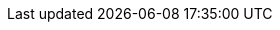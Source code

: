 // ============================================================================
:revdate: 2025-08-25
:page-revdate: {revdate}
// The following are links tied to a particular version of a component (i.e. EIB, Rancher).
// Rather than derive them inline based on the version number, these are kept separate so they
// can be verified to not have broken in the new version documentation.
//
// versions.adoc will be included before this so attributes defined in there may be used here
// ============================================================================

// ============================================================================
// SUSE Linux Micro

:link-micro-official-docs: https://documentation.suse.com/sle-micro/{version-operatingsystem}/
:link-micro-networkmanager: https://documentation.suse.com/sle-micro/{version-operatingsystem}/html/Micro-network-configuration/index.html
:link-micro-transactional-updates: https://documentation.suse.com/sle-micro/{version-operatingsystem}/html/Micro-transactional-updates/transactional-updates.html
// edu, Jun 19 2025 :: No troubleshooting guide for 6.X yet...
:link-micro-troubleshooting: https://documentation.suse.com/smart/micro-clouds/html/SLE-Micro-5.5-admin/index.html#id-1.10

:link-bci: https://registry.suse.com/repositories/bci-bci-base-15sp6

// ============================================================================
// Edge Image Builder

:link-eib-docs: https://github.com/suse-edge/edge-image-builder/tree/{release-tag-eib}/docs
:link-eib-full-example: https://github.com/suse-edge/edge-image-builder/blob/{release-tag-eib}/pkg/image/testdata/full-valid-example.yaml
:link-eib-building-images: https://github.com/suse-edge/edge-image-builder/blob/{release-tag-eib}/docs/building-images.md
:link-eib-building-images-k8s: https://github.com/suse-edge/edge-image-builder/blob/{release-tag-eib}/docs/building-images.md#kubernetes
:link-eib-installing-packages: https://github.com/suse-edge/edge-image-builder/blob/{release-tag-eib}/docs/installing-packages.md
:link-eib-debugging: https://github.com/suse-edge/edge-image-builder/blob/{release-tag-eib}/docs/debugging.md
:link-eib-testing: https://github.com/suse-edge/edge-image-builder/blob/{release-tag-eib}/docs/testing-guide.md

// ============================================================================
// Rancher

:rancher-docs-version: v2.10

:link-rancher-extensions: https://ranchermanager.docs.rancher.com/{rancher-docs-version}/integrations-in-rancher/rancher-extensions
:link-rancher-logging: https://ranchermanager.docs.rancher.com/{rancher-docs-version}/integrations-in-rancher/logging

:link-rancher-upstream-release: https://github.com/rancher/rancher/releases/tag/{release-tag-rancher}

:link-cert-manager-installation: https://cert-manager.io/v1.14-docs/installation/helm/#installing-with-helm

// ============================================================================
// Rancher Turtles

:rancher-turtles-docs-version: v0.14

// ============================================================================
// SUSE Storage

:link-longhorn-iscsi: https://longhorn.io/docs/{version-longhorn}/deploy/install/#installing-open-iscsi
:link-longhorn-installation: https://longhorn.io/docs/{version-longhorn}/deploy/install/
:link-longhorn-terminology: https://longhorn.io/docs/{version-longhorn}/terminology/
:link-longhorn-troubleshooting: https://longhorn.io/docs/{version-longhorn}/troubleshoot/troubleshooting/

// ============================================================================
// Virtualization

:link-virtualization-sles: https://documentation.suse.com/sles/15-SP6/html/SLES-all/cha-virt-support.html#sec-kvm-requires-hardware
:link-virtualization-virtctl: https://github.com/kubevirt/kubevirt/releases/download/v1.3.1/virtctl-v1.3.1-linux-amd64

// ============================================================================
// Lifecycle

:link-lifecycle-example: https://github.com/suse-edge/upgrade-controller/blob/main/config/samples/lifecycle_v1alpha1_releasemanifest.yaml 

:link-lifecycle-rke2-images: https://github.com/suse-edge/fleet-examples/blob/{release-tag-fleet-examples}/scripts/day2/edge-release-rke2-images.txt
:link-lifecycle-save-oci-artifacts: https://github.com/suse-edge/fleet-examples/blob/{release-tag-fleet-examples}/scripts/day2/edge-save-oci-artefacts.sh
:link-lifecycle-load-oci-artifacts: https://github.com/suse-edge/fleet-examples/blob/{release-tag-fleet-examples}/scripts/day2/edge-load-oci-artefacts.sh
:link-lifecycle-save-images: https://github.com/suse-edge/fleet-examples/blob/{release-tag-fleet-examples}/scripts/day2/edge-save-images.sh
:link-lifecycle-load-images: https://github.com/suse-edge/fleet-examples/blob/{release-tag-fleet-examples}/scripts/day2/edge-load-images.sh

// ============================================================================
// Nvidia
// jdob, Nov 21, 2024 :: It may make sense to remove these in the future as the
//   NVIDIA guide likely needs more hands on reviews instead of simple substitutions.

:link-nvidia-driver: https://download.nvidia.com/suse/sle15sp6/x86_64/
:link-nvidia-open-driver: https://scc.suse.com/packages?name=SUSE%20Linux%20Micro&version={version-operatingsystem}&arch=x86_64
:link-nvidia-package-repo: https://download.nvidia.com/suse/sle15sp6/
:link-nvidia-cuda-package-repo: https://developer.download.nvidia.com/compute/cuda/repos/sles15/x86_64/

// ============================================================================
// SUSE Edge for Telco (ATIP)

:link-telco-cloud-examples: https://github.com/suse-edge/telco-cloud-examples/tree/{release-tag-telco-cloud}/telco-examples/edge-clusters
:link-telco-cloud-performance-settings: https://github.com/suse-edge/telco-cloud-examples/blob/{release-tag-telco-cloud}/telco-examples/edge-clusters/dhcp/eib/custom/files/performance-settings.sh
:link-telco-cloud-sriov-auto-filler: https://github.com/suse-edge/telco-cloud-examples/blob/{release-tag-telco-cloud}/telco-examples/edge-clusters/dhcp/eib/custom/files/sriov-auto-filler.sh
:link-telco-cloud-sriov-operator-values: https://github.com/suse-edge/charts/blob/main/charts/sriov-network-operator/{version-sriov-upstream}/values.yaml

:link-atip-micro-download-url: https://download.opensuse.org/repositories/isv:/SUSE:/Edge:/Telco/SL-Micro_6.0_images/

// ============================================================================
// MLM
// edu, Jun 19, 2025 :: No troubleshooting guide for 5.0

:mlm-docs-version: 5.1

:link-mlm-troubleshooting: https://documentation.suse.com/multi-linux-manager/{mlm-docs-version}/en/docs/administration/troubleshooting/tshoot-intro.html
